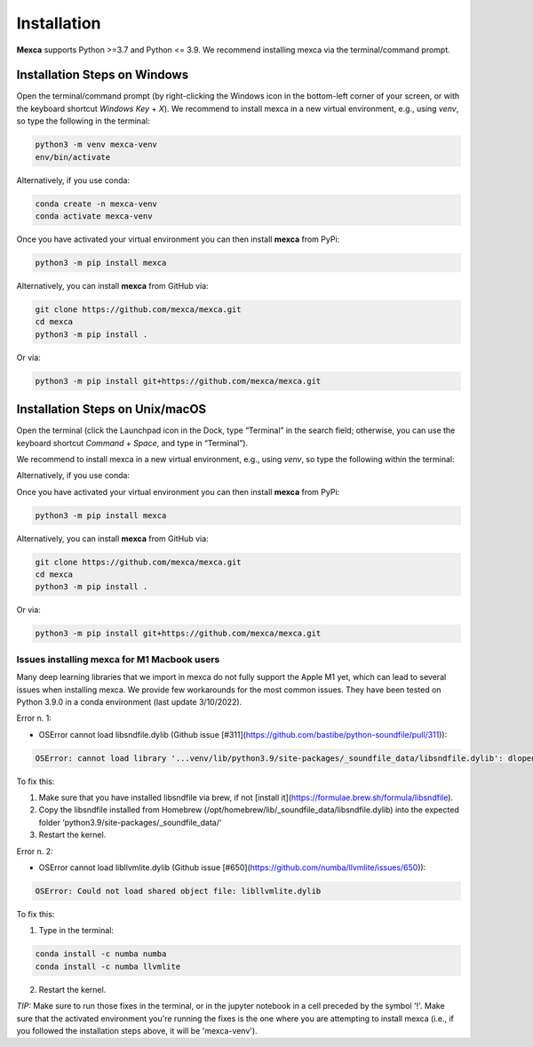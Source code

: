 Installation
============

**Mexca** supports Python >=3.7 and Python <= 3.9. We recommend installing mexca via the terminal/command prompt.

Installation Steps on Windows
-----------------------------

Open the terminal/command prompt (by right-clicking the Windows icon in the bottom-left corner of your screen, or with the keyboard shortcut `Windows Key` + `X`). We recommend to install mexca in a new virtual environment, e.g., using `venv`, so type the following in the terminal:

.. code-block:: console

  python3 -m venv mexca-venv
  env/bin/activate

Alternatively, if you use conda:

.. code-block:: console

  conda create -n mexca-venv
  conda activate mexca-venv

Once you have activated your virtual environment you can then install **mexca** from PyPi:

.. code-block:: console

  python3 -m pip install mexca

Alternatively, you can install **mexca** from GitHub via:

.. code-block:: console

  git clone https://github.com/mexca/mexca.git
  cd mexca
  python3 -m pip install .

Or via:

.. code-block:: console

  python3 -m pip install git+https://github.com/mexca/mexca.git

Installation Steps on Unix/macOS
--------------------------------

Open the terminal (click the Launchpad icon in the Dock, type “Terminal” in the search field; otherwise, you can use the keyboard shortcut `Command` + `Space`, and type in “Terminal”).

We recommend to install mexca in a new virtual environment, e.g., using `venv`, so type the following within the terminal:

.. code-block:: console
  python3 -m venv mexca-venv
  source env/bin/activate

Alternatively, if you use conda:

.. code-block:: console
  conda create -n mexca-venv
  conda activate mexca-venv

Once you have activated your virtual environment you can then install **mexca** from PyPi:

.. code-block:: console

  python3 -m pip install mexca

Alternatively, you can install **mexca** from GitHub via:

.. code-block:: console

  git clone https://github.com/mexca/mexca.git
  cd mexca
  python3 -m pip install .

Or via:

.. code-block:: console

  python3 -m pip install git+https://github.com/mexca/mexca.git

Issues installing mexca for M1 Macbook users
^^^^^^^^^^^^^^^^^^^^^^^^^^^^^^^^^^^^^^^^^^^^

Many deep learning libraries that we import in mexca do not fully support the Apple M1 yet, which can lead to several issues when installing mexca. We provide few workarounds for the most common issues. They have been tested on Python 3.9.0 in a conda environment (last update 3/10/2022).

Error n. 1: 

- OSError cannot load libsndfile.dylib (Github issue [#311](https://github.com/bastibe/python-soundfile/pull/311)):

.. code-block:: console
  
  OSError: cannot load library '...venv/lib/python3.9/site-packages/_soundfile_data/libsndfile.dylib': dlopen(...venv/lib/python3.9/site-packages/_soundfile_data/libsndfile.dylib, 2): image not found

To fix this:

1. Make sure that you have installed libsndfile via brew, if not [install it](https://formulae.brew.sh/formula/libsndfile). 
2. Copy the libsndfile installed from Homebrew (/opt/homebrew/lib/_soundfile_data/libsndfile.dylib) into the expected folder ‘python3.9/site-packages/_soundfile_data/‘ 
3. Restart the kernel.

Error n. 2: 

- OSError cannot load libllvmlite.dylib (Github issue [#650](https://github.com/numba/llvmlite/issues/650)):

.. code-block:: console

  OSError: Could not load shared object file: libllvmlite.dylib

To fix this:

1. Type in the terminal:

.. code-block:: console

  conda install -c numba numba
  conda install -c numba llvmlite

2. Restart the kernel.

*TIP:* Make sure to run those fixes in the terminal, or in the jupyter notebook in a cell preceded by the symbol '!'. Make sure that the activated environment you're running the fixes is the one where you are attempting to install mexca (i.e., if you followed the installation steps above, it will be 'mexca-venv').
